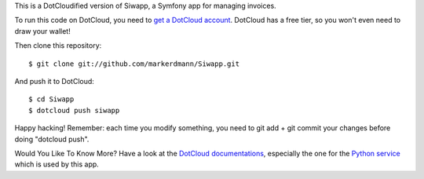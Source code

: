 This is a DotCloudified version of Siwapp, a Symfony app for managing
invoices.

To run this code on DotCloud, you need to `get a DotCloud account
<https://www.dotcloud.com/accounts/register/>`_. DotCloud has a free tier,
so you won't even need to draw your wallet!

Then clone this repository::

  $ git clone git://github.com/markerdmann/Siwapp.git

And push it to DotCloud::

  $ cd Siwapp
  $ dotcloud push siwapp

Happy hacking! Remember: each time you modify something, you need to
git add + git commit your changes before doing "dotcloud push".

Would You Like To Know More? Have a look at the `DotCloud documentations 
<http://docs.dotcloud.com/>`_, especially the one for the `Python service
<http://docs.dotcloud.com/services/python/>`_ which is used by this app.